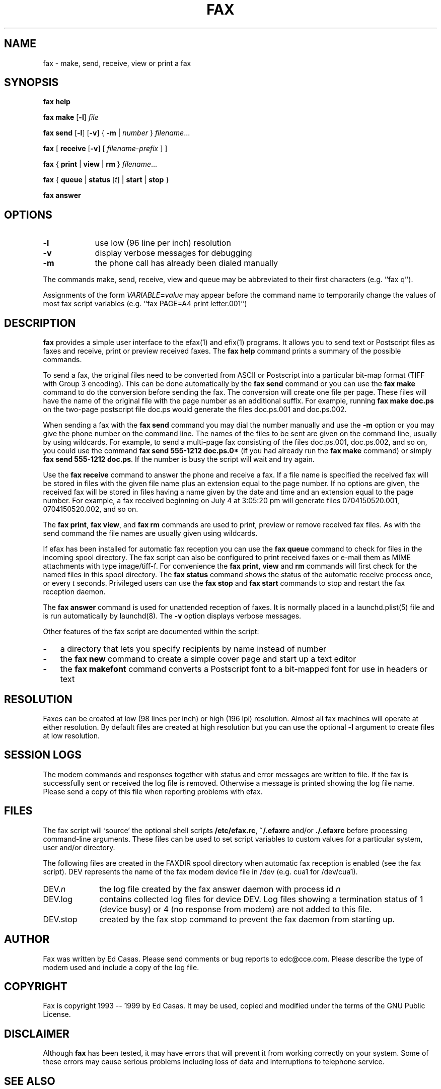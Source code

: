 .TH FAX 1 "May 1996"
.UC 1
.SH NAME
fax \- make, send, receive, view or print a fax
.SH SYNOPSIS

.de ML
\fR[\fB-l\fR]
..

.de MV
\fR[\fB-v\fR]
..

.de MU
\fR[\fIunits\fR]
..

.de MF
\fIfilename\fR...
..

.B fax
.B help

.B fax
.B make
.ML
.I file

.B fax
.B send
.ML
.MV
{
.B -m
|
.I number
} 
.MF

.B fax
[
\fBreceive\fR
.MV
[
.I filename-prefix
]
]

.B fax
{
.B print
|
.B view
|
.B rm
}
.MF

.B fax
\fR{\fB queue \fR|\fB status \fR[\fIt\fR] | \fB start \fR|\fB stop \fR}\fR

.B fax
.B answer

.SH OPTIONS

.TP 9
.B -l
use low (96 line per inch) resolution
.TP 9
.B -v
display verbose messages for debugging
.TP 9 
.B -m
the phone call has already been dialed manually

.PP 

The commands make, send, receive, view and queue may be
abbreviated to their first characters (e.g. ``fax q'').

Assignments of the form \fIVARIABLE\fB=\fIvalue\fR may appear
before the command name to temporarily change the values of most
fax script variables (e.g. ``fax PAGE=A4 print letter.001'')


.SH DESCRIPTION

\fBfax\fP provides a simple user interface to the efax(1) and
efix(1) programs.  It allows you to send text or Postscript files
as faxes and receive, print or preview received faxes.  The
\fBfax help\fP command prints a summary of the possible commands.

To send a fax, the original files need to be converted from ASCII
or Postscript into a particular bit-map format (TIFF with Group 3
encoding).  This can be done automatically by the \fBfax send\fP
command or you can use the \fBfax make\fP command to do the
conversion before sending the fax.  The conversion will create
one file per page.  These files will have the name of the
original file with the page number as an additional suffix.  For
example, running \fBfax make doc.ps\fP on the two-page postscript
file doc.ps would generate the files doc.ps.001 and doc.ps.002.

When sending a fax with the \fBfax send\fP command you may dial
the number manually and use the \fB-m\fP option or you may give
the phone number on the command line.  The names of the files to
be sent are given on the command line, usually by using
wildcards.  For example, to send a multi-page fax consisting of
the files doc.ps.001, doc.ps.002, and so on, you could use the
command \fBfax send 555-1212 doc.ps.0*\fP (if you had already run
the \fBfax make\fP command) or simply \fBfax send 555-1212
doc.ps\fP.  If the number is busy the script will wait and try
again.

Use the \fBfax receive\fP command to answer the phone and receive
a fax.  If a file name is specified the received fax will be
stored in files with the given file name plus an extension equal
to the page number.  If no options are given, the received fax
will be stored in files having a name given by the date and time
and an extension equal to the page number.  For example, a fax
received beginning on July 4 at 3:05:20 pm will generate files
0704150520.001, 0704150520.002, and so on.

The \fBfax print\fP, \fBfax view\fP, and \fBfax rm\fP commands
are used to print, preview or remove received fax files.  As with
the send command the file names are usually given using
wildcards.

If efax has been installed for automatic fax reception you can
use the \fBfax queue\fP command to check for files in the
incoming spool directory.  The fax script can also be configured
to print received faxes or e-mail them as MIME attachments with
type image/tiff-f.  For convenience the \fBfax print\fP,
\fBview\fP and \fBrm\fP commands will first check for the named
files in this spool directory.  The \fBfax status\fP command
shows the status of the automatic receive process once, or every
\fIt\fP seconds.  Privileged users can use the \fBfax stop\fP and
\fBfax start\fP commands to stop and restart the fax reception
daemon.

The \fBfax answer\fP command is used for unattended reception of
faxes.  It is normally placed in a launchd.plist(5) file and is
run automatically by launchd(8).
The \fB-v\fP option displays verbose messages.

Other features of the fax script are documented within the
script:

.TP 3
.B -
a directory that lets you specify recipients by name instead of
number

.TP 3
.B -
the \fBfax new\fP command to create a simple cover page and start
up a text editor

.TP 3
.B -
the \fBfax makefont\fP command converts a Postscript font to a
bit-mapped font for use in headers or text

.SH RESOLUTION

Faxes can be created at low (98 lines per inch) or high (196 lpi)
resolution.  Almost all fax machines will operate at either
resolution.  By default files are created at high resolution but
you can use the optional \fB-l\fP argument to create files at low
resolution.

.SH SESSION LOGS

The modem commands and responses together with status and error
messages are written to file.  If the fax is successfully sent or
received the log file is removed.  Otherwise a message is printed
showing the log file name.  Please send a copy of this file when
reporting problems with efax.

.SH FILES

The fax script will `source' the optional shell scripts
\fB/etc/efax.rc\fP, \fB~/.efaxrc\fP and/or \fB./.efaxrc\fP before
processing command-line arguments.  These files can be used to
set script variables to custom values for a particular system,
user and/or directory.

The following files are created in the FAXDIR spool directory
when automatic fax reception is enabled (see the fax script).
DEV represents the name of the fax modem device file in /dev
(e.g. cua1 for /dev/cua1).

.TP 10
DEV.\fIn\fP
the log file created by the fax answer daemon with process id
\fIn\fP
.TP 10
DEV.log
contains collected log files for device DEV.  Log files showing a
termination status of 1 (device busy) or 4 (no response from
modem) are not added to this file.
.TP 10
DEV.stop
created by the fax stop command to prevent the fax daemon from
starting up.

.SH AUTHOR

Fax was written by Ed Casas.  Please send comments or bug reports
to edc@cce.com.  Please describe the type of modem used and
include a copy of the log file.

.SH COPYRIGHT

Fax is copyright 1993 -- 1999 by Ed Casas.  It may be used,
copied and modified under the terms of the GNU Public License.

.SH DISCLAIMER

Although \fBfax\fP has been tested, it may have errors that will
prevent it from working correctly on your system.  Some of these
errors may cause serious problems including loss of data and
interruptions to telephone service.

.SH SEE ALSO

.BR efax(1),
.BR efix(1),
.BR launchd(8).

.SH  BUGS

See efax(1).
